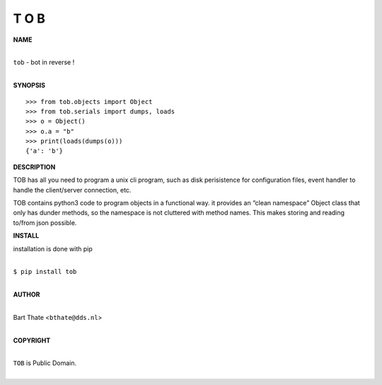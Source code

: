 T O B
=====


**NAME**


|
| ``tob`` - bot in reverse !
|


**SYNOPSIS**

::

    >>> from tob.objects import Object
    >>> from tob.serials import dumps, loads
    >>> o = Object()
    >>> o.a = "b"
    >>> print(loads(dumps(o)))
    {'a': 'b'}


**DESCRIPTION**

TOB has all you need to program a unix cli program, such as disk
perisistence for configuration files, event handler to handle the
client/server connection, etc.

TOB contains python3 code to program objects in a functional
way. it provides an “clean namespace” Object class that only has
dunder methods, so the namespace is not cluttered with method names.
This makes storing and reading to/from json possible.


**INSTALL**

installation is done with pip

|
| ``$ pip install tob``
|

**AUTHOR**

|
| Bart Thate <``bthate@dds.nl``>
|

**COPYRIGHT**

|
| ``TOB`` is Public Domain.
|
